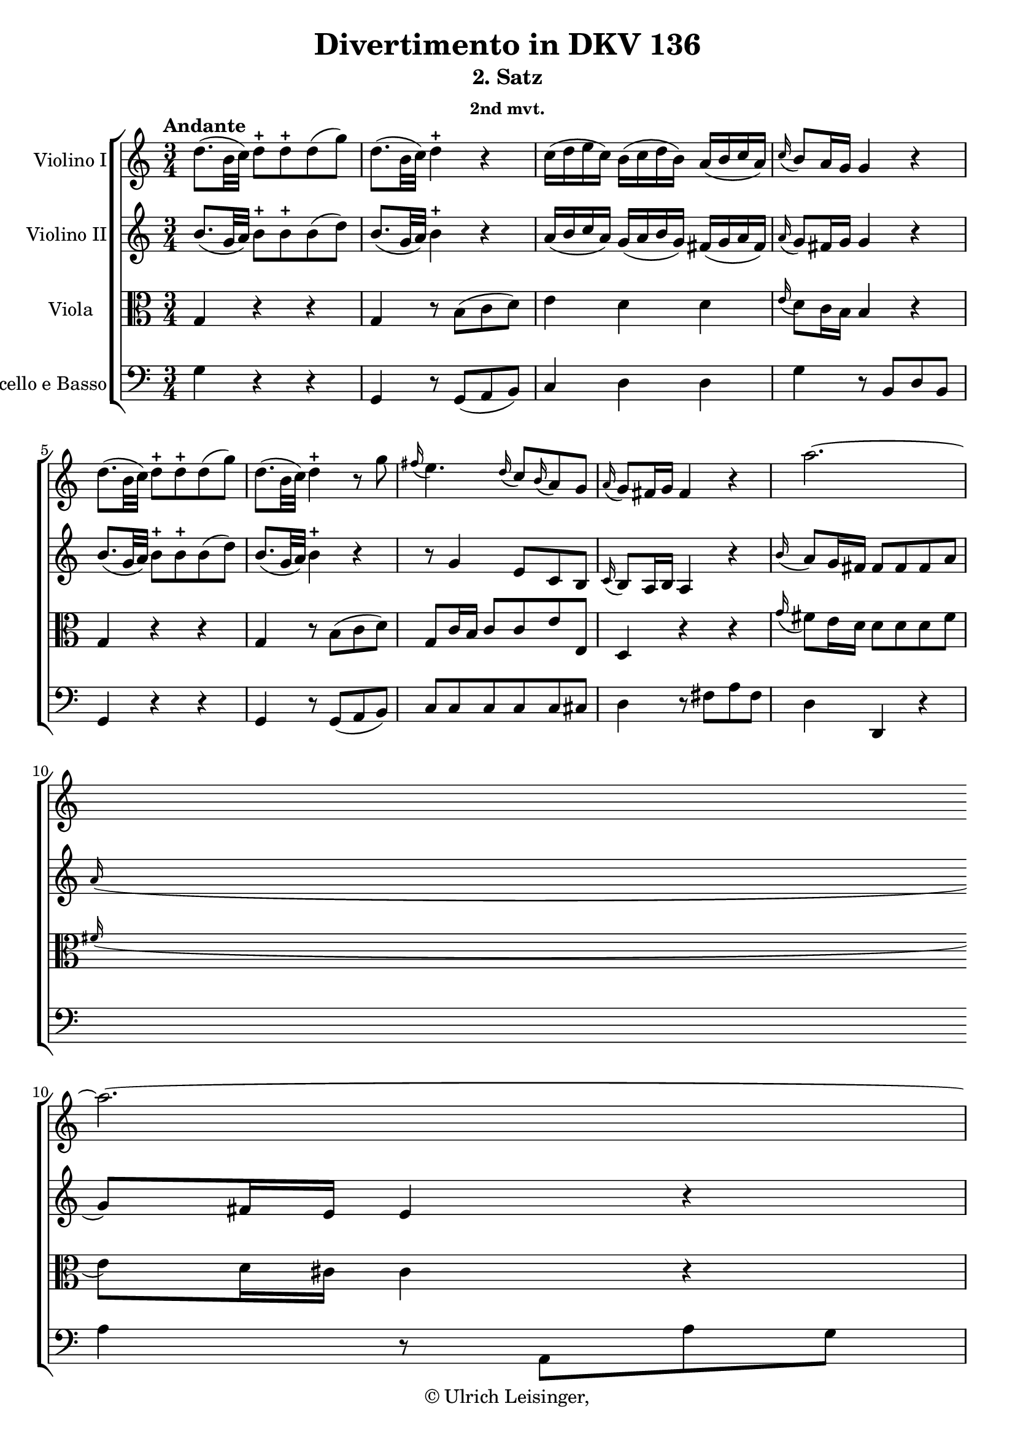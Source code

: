 \version "2.19.80"
% automatically converted by mei2ly.xsl

\header {
  edition = \markup { 1.0.1Digital remastering by:Iacopo CividiniProofreading by:Mirijam Beier }
  publisher = \markup {  }
  copyright = \markup { © Ulrich Leisinger,   }
  tagline = "automatically converted from MEI with mei2ly.xsl and engraved with Lilypond"
  title = "Divertimento in DKV 136"
  subtitle = "2. Satz"
  subsubtitle = "2nd mvt."

  % Revision Description
  % 1. Franz KelnreiterFile converted from Dox to DoxML using  .
  % 2. Johannes KepperFile converted from DoxML to MEI using  .
  % 3. revised and updated according to workflow_1.1
  % 4. proofreading according to workflow_1.2
  % 5. edited staffDef
  % 6. first release; version 1.0.0
  % 7. review header, staffDef; upgrade to version 1.0.1
}

mdivB_staffA = {
  \set Staff.clefGlyph = #"clefs.G" \set Staff.clefPosition = #-2 \set Staff.clefTransposition = #0 \set Staff.middleCPosition = #-6 \set Staff.middleCClefPosition = #-6 \once \set Score.tempoHideNote = ##t \once \override Score.MetronomeMark.direction = #UP \tempo \markup {Andante} 4 = 62
  << { d''8.[-\=#'d1e627( b'32 c''32]\=#'d1e627) d''8[\stopped d''8\stopped d''8-\=#'d1e628( g''8]\=#'d1e628) } >> %1
  << { d''8.[-\=#'d1e665( b'32 c''32]\=#'d1e665) d''4\stopped r4 } >> %2
  << { c''16[-\=#'d1e714( d''16 e''16 c''16]\=#'d1e714) b'16[-\=#'d1e715( c''16 d''16 b'16]\=#'d1e715) a'16[-\=#'d1e716( b'16 c''16 a'16]\=#'d1e716) } >> %3
  << { \grace \tweak Stem.direction #UP c''16_\=#'d1e756( b'8[\=#'d1e756) a'16 g'16] g'4 r4 } >> %4
  { \break }
  << { d''8.[-\=#'d1e793( b'32 c''32]\=#'d1e793) d''8[\stopped d''8\stopped d''8-\=#'d1e794( g''8]\=#'d1e794) } >> %5
  << { d''8.[-\=#'d1e831( b'32 c''32]\=#'d1e831) d''4\stopped r8 g''8 } >> %6
  << { \grace \tweak Stem.direction #UP fis''16_\=#'d1e874( e''4.\=#'d1e874) \grace \tweak Stem.direction #UP d''16_\=#'d1e875( c''8[\=#'d1e875) \grace \tweak Stem.direction #UP b'16_\=#'d1e876( a'8\=#'d1e876) g'8] } >> %7
  << { \grace \tweak Stem.direction #UP a'16_\=#'d1e909( g'8[\=#'d1e909) fis'16 g'16] fis'4 r4 } >> %8
  << { a''2.-~ } >> %9
  { \break }
  << { a''2.-~ } >> %10
  << { a''4 g''4 fis''4 } >> %11
  << { \grace \tweak Stem.direction #UP g''16_\=#'d1e1050( fis''8[\=#'d1e1050) e''16 fis''16] e''4 r4 } >> %12
  << { \grace \tweak Stem.direction #UP g''16_\=#'d1e1100( fis''8[\=#'d1e1100) e''16 d''16] d''8[ d''8 d''8 fis''8]\=#'d1e1102) } >> %13
  { \break }
  << { \grace \tweak Stem.direction #UP fis''16_\=#'d1e1142( e''8[\=#'d1e1142) d''16 cis''!16] cis''4 r4 } >> %14
  << { d''8.[ e''32 d''32]\=#'d1e1168) cis''!8[ b'8]\=#'d1e1170) a'8[ gis'!8]\=#'d1e1172) } >> %15
  << { a'4 r4 r4 } >> %16
  << { d'''2-~ d'''8[ c'''!8] } >> %17
  { \pageBreak } %11
  << { ais''!8[-\=#'d1e1297( b''8]\=#'d1e1297) b''4. b''8 } >> %18
  << { b''8 a''!4 e''16[ fis''16] \tweak TupletBracket.bracket-visibility ##f \tuplet 3/2 { g''16[-\=#'d1e1350( fis''16 e''16]\=#'d1e1350) } \tweak TupletBracket.bracket-visibility ##f \tuplet 3/2 { b''16[-\=#'d1e1351( a''16 g''16]\=#'d1e1351) } } >> %19
  << { g''8.[\trill fis''32 g''32]\=#'d1e1385) fis''4 r4 } >> %20
  << { r16 d''16[-\=#'d1e1439( c''!16 d''16] e''16[ d''16 fis''16 e''16] g''16[ fis''16 e''16 dis''!16]\=#'d1e1439) } >> %21
  { \break }
  << { r16 e''16[-\=#'d1e1491( d''!16 e''16] fis''16[ e''16 g''16 fis''16] a''16[ g''16 fis''16 e''16]\=#'d1e1491) } >> %22
  << { r16 fis''16[-\=#'d1e1550( g''16\=#'d1e1550) g''16]\stopped a''16[\stopped a''16\stopped b''16\stopped b''16]\stopped cis'''!16[\stopped cis'''16\stopped d'''16\stopped d'''16]\stopped } >> %23
  << { \grace \tweak Stem.direction #UP c'''!16_\=#'d1e1597( b''8[\=#'d1e1597) a''16 g''16] fis''4 e''4\trill } >> %24
  { \break }
  << { r16 d''16[-\=#'d1e1648( c''!16 d''16] e''16[ d''16 fis''16 e''16] g''16[ fis''16 e''16 dis''!16]\=#'d1e1648) } >> %25
  << { r16 e''16[-\=#'d1e1699( d''!16 e''16] fis''16[ e''16 g''16 fis''16] a''16[ g''16 fis''16 e''16]\=#'d1e1699) } >> %26
  << { r16 fis''16[-\=#'d1e1759( g''16\=#'d1e1759) g''16]\stopped a''16[\stopped a''16\stopped b''16\stopped b''16]\stopped cis'''!16[\stopped cis'''16\stopped d'''16\stopped d'''16]\stopped } >> %27
  { \break }
  << { \grace \tweak Stem.direction #UP c'''!16_\=#'d1e1807( b''8[\=#'d1e1807) a''16 g''16] fis''4 e''4\trill } >> %28
  << { d''8 a''4. \tweak TupletBracket.bracket-visibility ##f \tuplet 3/2 { g''16[-\=#'d1e1846( fis''16 e''16]\=#'d1e1846) } \tweak TupletBracket.bracket-visibility ##f \tuplet 3/2 { d''16[-\=#'d1e1847( e''16 cis''!16]\=#'d1e1847) } } >> %29
  << { d''8 a'4. \tweak TupletBracket.bracket-visibility ##f \tuplet 3/2 { g'16[-\=#'d1e1887( fis'16 e'16]\=#'d1e1887) } \tweak TupletBracket.bracket-visibility ##f \tuplet 3/2 { d'16[-\=#'d1e1888( e'16 cis'!16]\=#'d1e1888) } } >> %30
  << { c'!2-\=#'d1e1915( d'8\=#'d1e1915) r8 } >> \bar ":|." %31
  { \pageBreak } %12
  \bar ".|:" << { R4*3 } >> %32
  << { a''2 \grace \tweak Stem.direction #UP g''16_\=#'d1e2012( fis''8[\=#'d1e2012) e''16 d''16] } >> %33
  << { g''8[-\=#'d1e2061( d''8]\=#'d1e2061) d''4\stopped r8 d''8 } >> %34
  << { c''8 c'''4 a''8[ fis''8 c''8] } >> %35
  { \break }
  << { c''16[-\=#'d1e2135( b'16\=#'d1e2135) e''16-\=#'d1e2136( d''16]\=#'d1e2136) d''4 r8 f''!8 } >> %36
  << { e''8 c'''4 b''8[ a''8 g''8] } >> %37
  << { g''8.[\trill f''!32 g''32]\=#'d1e2208) fis''4 r4 } >> %38
  << { d''8.[-\=#'d1e2246( b'32 c''32]\=#'d1e2246) d''8[\stopped d''8\stopped d''8-\=#'d1e2247( g''8]\=#'d1e2247) } >> %39
  << { d''8.[-\=#'d1e2283( b'32 c''32]\=#'d1e2283) d''4\stopped r4 } >> %40
  { \break }
  << { c''16[-\=#'d1e2334( d''16 e''16 c''16]\=#'d1e2334) b'16[-\=#'d1e2335( c''16 d''16 b'16]\=#'d1e2335) a'16[-\=#'d1e2336( b'16 c''16 a'16]\=#'d1e2336) } >> %41
  << { \grace \tweak Stem.direction #UP c''16_\=#'d1e2375( b'8[\=#'d1e2375) a'16 g'16] g'4 r4 } >> %42
  << { d''8.[-\=#'d1e2410( b'32 c''32]\=#'d1e2410) d''8[\stopped d''8\stopped d''8-\=#'d1e2411( g''8]\=#'d1e2411) } >> %43
  << { d''8.[-\=#'d1e2448( b'32 c''32]\=#'d1e2448) d''4\stopped r8 g''8 } >> %44
  << { \grace \tweak Stem.direction #UP fis''16_\=#'d1e2488( e''4.\=#'d1e2488) \grace \tweak Stem.direction #UP d''16_\=#'d1e2489( c''8[\=#'d1e2489) \grace \tweak Stem.direction #UP b'16_\=#'d1e2490( a'8\=#'d1e2490) g'8] } >> %45
  { \break }
  << { \grace \tweak Stem.direction #UP a'16_\=#'d1e2526( g'8[\=#'d1e2526) fis'16 g'16] fis'4 r4 } >> %46
  << { d'''2.-~ } >> %47
  << { d'''2.-~ } >> %48
  << { d'''4 c'''4 b''4 } >> %49
  << { \grace \tweak Stem.direction #UP c'''16_\=#'d1e2658( b''8[\=#'d1e2658) a''16 b''16] a''4 r4 } >> %50
  << { \grace \tweak Stem.direction #UP c'''16_\=#'d1e2698( b''8[\=#'d1e2698) a''16 g''16] g''8[\stopped g''8\stopped g''8-\=#'d1e2699( b''8]\=#'d1e2699) } >> %51
  { \pageBreak } %13
  << { \grace \tweak Stem.direction #UP b''16_\=#'d1e2737( a''8[\=#'d1e2737) g''16 fis''16] fis''4 r4 } >> %52
  << { g''8.[-\=#'d1e2763( a''32 g''32]\=#'d1e2763) fis''8[-\=#'d1e2764( e''8\=#'d1e2764) d''8-\=#'d1e2765( cis''!8]\=#'d1e2765) } >> %53
  << { d''4 r4 r4 } >> %54
  << { g''2-~ g''8[ f''!8] } >> %55
  << { dis''!8[-\=#'d1e2891( e''8]\=#'d1e2891) e''4 r8 e''8 } >> %56
  { \break }
  << { e''8 d''!4 a'16[ b'16] \tweak TupletBracket.bracket-visibility ##f \tuplet 3/2 { c''16[-\=#'d1e2941( b'16 a'16]\=#'d1e2941) } \tweak TupletBracket.bracket-visibility ##f \tuplet 3/2 { e''16[-\=#'d1e2942( d''16 c''16]\=#'d1e2942) } } >> %57
  << { c''8.[\trill b'32 c''32]\=#'d1e2976) b'4 r4 } >> %58
  << { r16 g''16[-\=#'d1e3029( a''16 g''16]\=#'d1e3029) fis''16[-\=#'d1e3030( g''16\=#'d1e3030) e''16-\=#'d1e3031( d''16]\=#'d1e3031) c''16[-\=#'d1e3032( b'16\=#'d1e3032) a'16-\=#'d1e3033( g'16]\=#'d1e3033) } >> %59
  << { r16 a''16[-\=#'d1e3085( b''16 a''16]\=#'d1e3085) gis''!16[-\=#'d1e3086( a''16\=#'d1e3086) g''!16-\=#'d1e3087( fis''16]\=#'d1e3087) e''16[-\=#'d1e3088( d''16 a'16 c''16]\=#'d1e3088) } >> %60
  { \break }
  << { r16 b'16[-\=#'d1e3152( c''16\=#'d1e3152) c''16]\stopped d''16[\stopped d''16\stopped e''16\stopped e''16]\stopped fis''16[\stopped fis''16\stopped g''16\stopped g''16]\stopped } >> %61
  << { \grace \tweak Stem.direction #UP fis''16_\=#'d1e3194( e''8[\=#'d1e3194) d''16 c''16] b'4 a'4\trill } >> %62
  << { r16 g''16[-\=#'d1e3244( a''16 g''16]\=#'d1e3244) fis''16[-\=#'d1e3245( g''16\=#'d1e3245) e''16-\=#'d1e3246( d''16]\=#'d1e3246) c''16[-\=#'d1e3247( b'16\=#'d1e3247) a'16-\=#'d1e3248( g'16]\=#'d1e3248) } >> %63
  << { r16 a''16[-\=#'d1e3300( b''16 a''16]\=#'d1e3300) gis''!16[-\=#'d1e3301( a''16\=#'d1e3301) g''!16-\=#'d1e3302( fis''16]\=#'d1e3302) e''16[-\=#'d1e3303( d''16 a'16 c''16]\=#'d1e3303) } >> %64
  { \break }
  << { r16 b'16[-\=#'d1e3367( c''16\=#'d1e3367) c''16]\stopped d''16[\stopped d''16\stopped e''16\stopped e''16]\stopped fis''16[\stopped fis''16\stopped g''16\stopped g''16]\stopped } >> %65
  << { \grace \tweak Stem.direction #UP fis''16_\=#'d1e3409( e''8[\=#'d1e3409) d''16 c''16] b'4 a'4\trill } >> %66
  << { g'8 d'''4. \tweak TupletBracket.bracket-visibility ##f \tuplet 3/2 { c'''16[-\=#'d1e3450( b''16 a''16]\=#'d1e3450) } \tweak TupletBracket.bracket-visibility ##f \tuplet 3/2 { g''16[-\=#'d1e3451( a''16 fis''16]\=#'d1e3451) } } >> %67
  << { g''8 d''4. \tweak TupletBracket.bracket-visibility ##f \tuplet 3/2 { c''16[-\=#'d1e3497( b'16 a'16]\=#'d1e3497) } \tweak TupletBracket.bracket-visibility ##f \tuplet 3/2 { g'16[-\=#'d1e3498( a'16 fis'16]\=#'d1e3498) } } >> %68
  << { fis'2-\=#'d1e3524( g'8\=#'d1e3524) r8 } >> \bar ":|." %69
}

mdivB_staffB = {
  \set Staff.clefGlyph = #"clefs.G" \set Staff.clefPosition = #-2 \set Staff.clefTransposition = #0 \set Staff.middleCPosition = #-6 \set Staff.middleCClefPosition = #-6 << { b'8.[-\=#'d1e630( g'32 a'32]\=#'d1e630) b'8[\stopped b'8\stopped b'8-\=#'d1e631( d''8]\=#'d1e631) } >> %1
  << { b'8.[-\=#'d1e666( g'32 a'32]\=#'d1e666) b'4\stopped r4 } >> %2
  << { a'16[-\=#'d1e717( b'16 c''16 a'16]\=#'d1e717) g'16[-\=#'d1e718( a'16 b'16 g'16]\=#'d1e718) fis'16[-\=#'d1e719( g'16 a'16 fis'16]\=#'d1e719) } >> %3
  << { \grace \tweak Stem.direction #UP a'16_\=#'d1e757( g'8[\=#'d1e757) fis'16 g'16] g'4 r4 } >> %4
  { \break }
  << { b'8.[-\=#'d1e795( g'32 a'32]\=#'d1e795) b'8[\stopped b'8\stopped b'8-\=#'d1e796( d''8]\=#'d1e796) } >> %5
  << { b'8.[-\=#'d1e832( g'32 a'32]\=#'d1e832) b'4\stopped r4 } >> %6
  << { r8 g'4 e'8[ c'8 b8] } >> %7
  << { \grace \tweak Stem.direction #UP c'16_\=#'d1e910( b8[\=#'d1e910) a16 b16] a4 r4 } >> %8
  << { \grace \tweak Stem.direction #UP b'16_\=#'d1e952( a'8[\=#'d1e952) g'16 fis'16] fis'8[ fis'8 fis'8 a'8]\=#'d1e954) } >> %9
  { \break }
  << { \grace \tweak Stem.direction #UP a'16_\=#'d1e991( g'8[\=#'d1e991) fis'16 e'16] e'4 r4 } >> %10
  << { d'4 cis'!4 d'4 } >> %11
  << { \grace \tweak Stem.direction #UP e'16_\=#'d1e1051( d'8[\=#'d1e1051) cis'!16 d'16] cis'4 r4 } >> %12
  << { \grace \tweak Stem.direction #UP b'16_\=#'d1e1103( a'8[\=#'d1e1103) g'16 fis'16] fis'8[ fis'8 fis'8 a'8]\=#'d1e1105) } >> %13
  { \break }
  << { \grace \tweak Stem.direction #UP a'16_\=#'d1e1143( g'8[\=#'d1e1143) fis'16 e'16] e'4 r4 } >> %14
  << { d'2. } >> %15
  << { e'8[ cis''!16 d''16] e''16[ fis''16 g''16 fis''16] \grace \tweak Stem.direction #UP a''16_\=#'d1e1215( g''8[\=#'d1e1215) fis''16 e''16] } >> %16
  << { d''8[ a'8 a'8 a'8 a'8 a'8] } >> %17
  { \pageBreak } %11
  << { a'8[ g'16-\=#'d1e1298( fis'16]\=#'d1e1298) g'8[ fis'8 e'8 d'8]\=#'d1e1300) } >> %18
  << { cis'!8[ cis'8 cis'8 cis'8 e'8 e'8] } >> %19
  << { e'4-\=#'d1e1386( d'4\=#'d1e1386) r4 } >> %20
  << { r16 d'16[-\=#'d1e1440( cis'!16 d'16] e'16[ d'16 fis'16 e'16] g'16[ fis'16 e'16 dis'!16]\=#'d1e1440) } >> %21
  { \break }
  << { r16 e'16[-\=#'d1e1492( d'!16 e'16] fis'16[ e'16 g'16 fis'16] a'16[ g'16 fis'16 e'16]\=#'d1e1492) } >> %22
  << { r16 fis'16[-\=#'d1e1551( g'16\=#'d1e1551) g'16]\stopped a'16[\stopped a'16\stopped b'16\stopped b'16]\stopped cis''!16[\stopped cis''16\stopped d''16\stopped d''16]\stopped } >> %23
  << { \grace \tweak Stem.direction #UP c''!16_\=#'d1e1598( b'8[\=#'d1e1598) a'16 g'16] fis'4 e'4 } >> %24
  { \break }
  << { r16 d'16[-\=#'d1e1649( cis'!16 d'16] e'16[ d'16 fis'16 e'16] g'16[ fis'16 e'16 dis'!16]\=#'d1e1649) } >> %25
  << { r16 e'16[-\=#'d1e1700( d'!16 e'16] fis'16[ e'16 g'16 fis'16] a'16[ g'16 fis'16 e'16]\=#'d1e1700) } >> %26
  << { r16 fis'16[-\=#'d1e1760( g'16\=#'d1e1760) g'16]\stopped a'16[\stopped a'16\stopped b'16\stopped b'16]\stopped cis''!16[\stopped cis''16\stopped d''16\stopped d''16]\stopped } >> %27
  { \break }
  << { \grace \tweak Stem.direction #UP c''!16_\=#'d1e1808( b'8[\=#'d1e1808) a'16 g'16] fis'4 e'4 } >> %28
  << { d'8[\stopped d'8-\=#'d1e1848( fis'8 a'8]\=#'d1e1848) a'4-~ } >> %29
  << { a'8[\stopped fis'8-\=#'d1e1889( d'8 a8]\=#'d1e1889) a4 } >> %30
  << { a2-~ a8 r8 } >> \bar ":|." %31
  { \pageBreak } %12
  \bar ".|:" << { d'16[ fis'16 a'16 fis'16] d'16[ fis'16 a'16 fis'16] d'16[ fis'16 a'16 fis'16] } >> %32
  << { d'16[ fis'16 a'16 fis'16] d'16[ fis'16 a'16 fis'16] d'16[ fis'16 a'16 fis'16] } >> %33
  << { d'16[ g'16 b'16 g'16] d'16[ g'16 b'16 g'16] d'16[ g'16 b'16 g'16] } >> %34
  << { e'16[ a'16 c''16 e'16] d'16[ fis'16 a'16 fis'16] d'16[ fis'16 a'16 a16] } >> %35
  { \break }
  << { g16[ b16 d'16 b16] g16[ b16 d'16 b16] g16[ d'16 g'16 d'16] } >> %36
  << { < e' c' >8 e''4 d''8[ c''8 b'8] } >> %37
  << { b'8.[\trill a'32 b'32]\=#'d1e2210) a'4 r4 } >> %38
  << { b'8.[-\=#'d1e2248( g'32 a'32]\=#'d1e2248) b'8[\stopped b'8\stopped b'8-\=#'d1e2249( d''8]\=#'d1e2249) } >> %39
  << { b'8.[-\=#'d1e2284( g'32 a'32]\=#'d1e2284) b'4\stopped r4 } >> %40
  { \break }
  << { a'16[-\=#'d1e2337( b'16 c''16 a'16]\=#'d1e2337) g'16[-\=#'d1e2338( a'16 b'16 g'16]\=#'d1e2338) fis'16[-\=#'d1e2339( g'16 a'16 fis'16]\=#'d1e2339) } >> %41
  << { \grace \tweak Stem.direction #UP a'16_\=#'d1e2376( g'8[\=#'d1e2376) fis'16 g'16] g'4 r4 } >> %42
  << { b'8.[-\=#'d1e2412( g'32 a'32]\=#'d1e2412) b'8[\stopped b'8\stopped b'8-\=#'d1e2413( d''8]\=#'d1e2413) } >> %43
  << { b'8.[-\=#'d1e2449( g'32 a'32]\=#'d1e2449) b'4\stopped r4 } >> %44
  << { r8 g'4 \grace \tweak Stem.direction #UP fis'16_\=#'d1e2491( e'8[\=#'d1e2491) \grace \tweak Stem.direction #UP d'16_\=#'d1e2492( c'8\=#'d1e2492) b8] } >> %45
  { \break }
  << { \grace \tweak Stem.direction #UP c'16_\=#'d1e2527( b8[\=#'d1e2527) a16 b16] a4 r4 } >> %46
  << { \grace \tweak Stem.direction #UP e''16_\=#'d1e2561( d''8[\=#'d1e2561) c''16 b'16] b'8[\stopped b'8\stopped b'8-\=#'d1e2562( d''8]\=#'d1e2562) } >> %47
  << { \grace \tweak Stem.direction #UP d''16_\=#'d1e2596( c''8[\=#'d1e2596) b'16 a'16] a'4 r4 } >> %48
  << { g'4 fis'4 g'4 } >> %49
  << { \grace \tweak Stem.direction #UP a'16_\=#'d1e2659( g'8[\=#'d1e2659) fis'16 g'16] fis'4 r4 } >> %50
  << { \grace \tweak Stem.direction #UP e''16_\=#'d1e2700( d''8[\=#'d1e2700) c''16 b'16] b'8[\stopped b'8\stopped b'8-\=#'d1e2701( d''8]\=#'d1e2701) } >> %51
  { \pageBreak } %13
  << { \grace \tweak Stem.direction #UP d''16_\=#'d1e2738( c''8[\=#'d1e2738) b'16 a'16] a'4 r4 } >> %52
  << { < g' g >2. } >> %53
  << { fis'8[ fis'16 g'16] a'16[ b'16 c''16 b'16] \grace \tweak Stem.direction #UP d''16_\=#'d1e2813( c''8[\=#'d1e2813) b'16 a'16] } >> %54
  << { d''8[ d''8 d''8 d''8 d''8 d''8] } >> %55
  << { d''8[\stopped c''16-\=#'d1e2892( b'16]\=#'d1e2892) c''8[-\=#'d1e2893( b'8 a'8 g'8]\=#'d1e2893) } >> %56
  { \break }
  << { fis'8[ fis'8 fis'8 fis'8 a'8 a'8] } >> %57
  << { a'4-\=#'d1e2977( g'4\=#'d1e2977) r4 } >> %58
  << { r16 g'16[-\=#'d1e3034( a'16 g'16]\=#'d1e3034) fis'16[-\=#'d1e3035( g'16\=#'d1e3035) e'16-\=#'d1e3037( d'16]\=#'d1e3037) c'16[-\=#'d1e3038( b16\=#'d1e3038) a16-\=#'d1e3039( g16]\=#'d1e3039) } >> %59
  << { r16 a'16[-\=#'d1e3089( b'16 a'16]\=#'d1e3089) gis'!16[-\=#'d1e3090( a'16\=#'d1e3090) g'!16-\=#'d1e3091( fis'16]\=#'d1e3091) e'16[-\=#'d1e3093( d'16 a16 c'16]\=#'d1e3093) } >> %60
  { \break }
  << { r16 b16[-\=#'d1e3153( c'16\=#'d1e3153) c'16]\stopped d'16[\stopped d'16\stopped e'16\stopped e'16]\stopped fis'16[\stopped fis'16\stopped g'16\stopped g'16]\stopped } >> %61
  << { \grace \tweak Stem.direction #UP fis'16_\=#'d1e3195( e'8[\=#'d1e3195) d'16 c'16] b4 a4\trill } >> %62
  << { r16 g'16[-\=#'d1e3249( a'16 g'16]\=#'d1e3249) fis'16[-\=#'d1e3250( g'16\=#'d1e3250) e'16-\=#'d1e3252( d'16]\=#'d1e3252) c'16[-\=#'d1e3253( b16\=#'d1e3253) a16-\=#'d1e3254( g16]\=#'d1e3254) } >> %63
  << { r16 a'16[-\=#'d1e3304( b'16 a'16]\=#'d1e3304) gis'!16[-\=#'d1e3305( a'16\=#'d1e3305) g'!16-\=#'d1e3306( fis'16]\=#'d1e3306) e'16[-\=#'d1e3308( d'16 a16 c'16]\=#'d1e3308) } >> %64
  { \break }
  << { r16 b16[-\=#'d1e3368( c'16\=#'d1e3368) c'16]\stopped d'16[\stopped d'16\stopped e'16\stopped e'16]\stopped fis'16[\stopped fis'16\stopped g'16\stopped g'16]\stopped } >> %65
  << { \grace \tweak Stem.direction #UP fis'16_\=#'d1e3410( e'8[\=#'d1e3410) d'16 c'16] b4 a4\trill } >> %66
  << { g8[\stopped g'8-\=#'d1e3452( b'8 d''8]\=#'d1e3452) d''4-~ } >> %67
  << { d''8[\stopped b'8-\=#'d1e3499( g'8 d'8]\=#'d1e3499) a8[-\=#'d1e3500( c'8]\=#'d1e3500) } >> %68
  << { c'2-\=#'d1e3525( b8\=#'d1e3525) r8 } >> \bar ":|." %69
}

mdivB_staffC = {
  \set Staff.clefGlyph = #"clefs.C" \set Staff.clefPosition = #0 \set Staff.clefTransposition = #0 \set Staff.middleCPosition = #0 \set Staff.middleCClefPosition = #0 << { g4 r4 r4 } >> %1
  << { g4 r8 b8[-\=#'d1e667( c'8 d'8]\=#'d1e667) } >> %2
  << { e'4 d'4 d'4 } >> %3
  << { \grace \tweak Stem.direction #UP e'16_\=#'d1e758( d'8[\=#'d1e758) c'16 b16] b4 r4 } >> %4
  { \break }
  << { g4 r4 r4 } >> %5
  << { g4 r8 b8[-\=#'d1e833( c'8 d'8]\=#'d1e833) } >> %6
  << { g8[ c'16 b16] c'8[ c'8 e'8 e8] } >> %7
  << { d4 r4 r4 } >> %8
  << { \grace \tweak Stem.direction #UP g'16_\=#'d1e955( fis'8[\=#'d1e955) e'16 d'16] d'8[ d'8 d'8 fis'8]\=#'d1e957) } >> %9
  { \break }
  << { \grace \tweak Stem.direction #UP fis'16_\=#'d1e992( e'8[\=#'d1e992) d'16 cis'!16] cis'4 r4 } >> %10
  << { r8 a4 a4 a8 } >> %11
  << { a4 a4 r4 } >> %12
  << { r8 a8 d'8[ fis'8]\=#'d1e1107) a'4 } >> %13
  { \break }
  << { r8 a8[ cis'!8 e'8 a'8 g'8] } >> %14
  << { fis'2 d'4 } >> %15
  << { cis'!8[ a16 b16] cis'16[ d'16 e'16 d'16] e'8[ fis'16 g'16] } >> %16
  << { a'8[ fis'8] fis8[ fis8 fis8 fis8] } >> %17
  { \pageBreak } %11
  << { g8 d'4 d'16[ e'32 fis'32] g'8[\=#'d1e1302) fis'8] } >> %18
  << { e'8[ e'8 e'8 e'8 cis'!8 cis'8] } >> %19
  << { c'!4-\=#'d1e1387( d'8[\=#'d1e1387) d'8 cis'8 b8]\=#'d1e1389) } >> %20
  << { a4 r4 r4 } >> %21
  { \break }
  << { b4 r4 e'4 } >> %22
  << { r16 d'16[-\=#'d1e1552( e'16\=#'d1e1552) e'16]\stopped fis'16[\stopped fis'16\stopped g'16\stopped g'16]\stopped a'16[\stopped a'16\stopped b'16\stopped b'16]\stopped } >> %23
  << { \grace \tweak Stem.direction #UP a'16_\=#'d1e1599( g'8[\=#'d1e1599) fis'16 e'16] d'4 cis'!4 } >> %24
  { \break }
  << { a4 r4 r4 } >> %25
  << { b4 r4 e'4 } >> %26
  << { r16 d'16[-\=#'d1e1761( e'16\=#'d1e1761) e'16]\stopped fis'16[\stopped fis'16\stopped g'16\stopped g'16]\stopped a'16[\stopped a'16\stopped b'16\stopped b'16]\stopped } >> %27
  { \break }
  << { \grace \tweak Stem.direction #UP a'16_\=#'d1e1809( g'8[\=#'d1e1809) fis'16 e'16] d'4 cis'!4 } >> %28
  << { d'4. d'8 cis'!8[ e'16-\=#'d1e1849( g'16]\=#'d1e1849) } >> %29
  << { fis'4 a8[-\=#'d1e1890( fis8\=#'d1e1890) e8-\=#'d1e1891( g8]\=#'d1e1891) } >> %30
  << { g2-\=#'d1e1916( fis8\=#'d1e1916) r8 } >> \bar ":|." %31
  { \pageBreak } %12
  \bar ".|:" << { a16[ d'16 fis'16 d'16] a16[ d'16 fis'16 d'16] a16[ d'16 fis'16 d'16] } >> %32
  << { a16[ d'16 fis'16 d'16] a16[ d'16 fis'16 d'16] a16[ d'16 fis'16 d'16] } >> %33
  << { b16[ d'16 g'16 d'16] b16[ d'16 g'16 d'16] b16[ d'16 g'16 d'16] } >> %34
  << { a2-\=#'d1e2097( fis4\=#'d1e2097) } >> %35
  { \break }
  << { g2.-~ } >> %36
  << { g4 r8 e'4 e'8 } >> %37
  << { d'4 r8 e'8[-\=#'d1e2211( d'8 c'8]\=#'d1e2211) } >> %38
  << { b4 r4 r4 } >> %39
  << { g4 r8 b8[-\=#'d1e2285( c'8 d'8]\=#'d1e2285) } >> %40
  { \break }
  << { e'4 d'4 d'4 } >> %41
  << { d'4 r8 b8[ d'8 b8] } >> %42
  << { g4 r4 r4 } >> %43
  << { g4 r8 b8[-\=#'d1e2450( c'8 d'8]\=#'d1e2450) } >> %44
  << { g4 r4 r8 e'8 } >> %45
  { \break }
  << { d'4 d4 r4 } >> %46
  << { \grace \tweak Stem.direction #UP c''16_\=#'d1e2563( b'8[\=#'d1e2563) a'16 g'16] g'8[\stopped g'8\stopped g'8-\=#'d1e2564( b'8]\=#'d1e2564) } >> %47
  << { \grace \tweak Stem.direction #UP b'16_\=#'d1e2597( a'8[\=#'d1e2597) g'16 fis'16] fis'4 r4 } >> %48
  << { d'2.-~ } >> %49
  << { d'4 d4 r4 } >> %50
  << { r8 d'8\stopped g'8[-\=#'d1e2702( b'8]\=#'d1e2702) d''4 } >> %51
  { \pageBreak } %13
  << { r8 d'8[ fis'8 a'8 d''8 c''8] } >> %52
  << { b'2 g'4 } >> %53
  << { a'8[ d'16 e'16] fis'16[ g'16 a'16 g'16] \grace \tweak Stem.direction #UP b'16_\=#'d1e2814( a'8[\=#'d1e2814) g'16 fis'16] } >> %54
  << { g'8[ g'8 g'8 g'8 g'8 g'8] } >> %55
  << { g'8[ g'8] g'8.[-\=#'d1e2894( a'32 b'32] c''8[\=#'d1e2894) b'8]\stopped } >> %56
  { \break }
  << { a'8[ a'8 a'8 a'8 fis'8 fis'8] } >> %57
  << { fis'4-\=#'d1e2978( g'8[\=#'d1e2978) g'8-\=#'d1e2979( fis'8 e'8]\=#'d1e2979) } >> %58
  << { < d' g >4 r4 r4 } >> %59
  << { e'4 r4 a4 } >> %60
  { \break }
  << { r16 g16[-\=#'d1e3154( a16\=#'d1e3154) a16]\stopped b16[\stopped b16\stopped c'16\stopped c'16]\stopped d'16[\stopped d'16\stopped e'16\stopped e'16]\stopped } >> %61
  << { \grace \tweak Stem.direction #UP d'16_\=#'d1e3196( c'8[\=#'d1e3196) b16 a16] g4 fis4 } >> %62
  << { < d' g >4 r4 r4 } >> %63
  << { e'4 r4 a4 } >> %64
  { \break }
  << { r16 g16[-\=#'d1e3369( a16\=#'d1e3369) a16]\stopped b16[\stopped b16\stopped c'16\stopped c'16]\stopped d'16[\stopped d'16\stopped e'16\stopped e'16]\stopped } >> %65
  << { \grace \tweak Stem.direction #UP d'16_\=#'d1e3411( c'8[\=#'d1e3411) b16 a16] g4 fis4 } >> %66
  << { g8[\stopped d'8-\=#'d1e3453( g'8 b'8]\=#'d1e3453) a'8[-\=#'d1e3454( c''8]\=#'d1e3454) } >> %67
  << { b'8[\stopped g'8-\=#'d1e3501( d'8 b8]\=#'d1e3501) fis8[-\=#'d1e3502( a8]\=#'d1e3502) } >> %68
  << { a2-\=#'d1e3526( g8\=#'d1e3526) r8 } >> \bar ":|." %69
}

mdivB_staffD = {
  \set Staff.clefGlyph = #"clefs.F" \set Staff.clefPosition = #2 \set Staff.clefTransposition = #0 \set Staff.middleCPosition = #6 \set Staff.middleCClefPosition = #6 << { g4 r4 r4 } >> %1
  << { g,4 r8 g,8[-\=#'d1e668( a,8 b,8]\=#'d1e668) } >> %2
  << { c4 d4 d4 } >> %3
  << { g4 r8 b,8[ d8 b,8] } >> %4
  { \break }
  << { g,4 r4 r4 } >> %5
  << { g,4 r8 g,8[-\=#'d1e834( a,8 b,8]\=#'d1e834) } >> %6
  << { c8[ c8 c8 c8 c8 cis!8] } >> %7
  << { d4 r8 fis8[ a8 fis8] } >> %8
  << { d4 d,4 r4 } >> %9
  { \break }
  << { a4 r8 a,8[ a8 g8] } >> %10
  << { fis4 e4 d4 } >> %11
  << { a,4 r8 a,8 a16[ g16 fis16 e16] } >> %12
  << { d4 r4 r4 } >> %13
  { \break }
  << { a,4 r4 r4 } >> %14
  << { b,2. } >> %15
  << { a,4 a4 g4 } >> %16
  << { fis8[ fis8 fis8 fis8 fis8 fis8] } >> %17
  { \pageBreak } %11
  << { g8[ g8 g8 g8 g8 g8] } >> %18
  << { a8[ a8 a8 a8 a,8 a,8] } >> %19
  << { b,4. b,8[ a,8 g,8]\=#'d1e1391) } >> %20
  << { fis,4 r4 r4 } >> %21
  { \break }
  << { g,4 r4 cis!4 } >> %22
  << { d4 r4 r4 } >> %23
  << { g8[ g8 a8 a8 a,8 a,8] } >> %24
  { \break }
  << { fis,4 r4 r4 } >> %25
  << { g,4 r4 cis!4 } >> %26
  << { d4 r4 r4 } >> %27
  { \break }
  << { g8[ g8 a8 a8 a,8 a,8] } >> %28
  << { d4 d,4 a,4 } >> %29
  << { d4 fis,4 a,4 } >> %30
  << { d,2-~ d,8 r8 } >> \bar ":|." %31
  { \pageBreak } %12
  \bar ".|:" << { d4 d4 d4 } >> %32
  << { c!4 c4 c4 } >> %33
  << { b,4 b,4 b,4 } >> %34
  << { a,4 a,4 d,4 } >> %35
  { \break }
  << { g,4 g,4 b,4 } >> %36
  << { c4 c4 c8[ cis!8] } >> %37
  << { d4 r8 c!8[-\=#'d1e2212( b,8 a,8]\=#'d1e2212) } >> %38
  << { g,4 r4 r4 } >> %39
  << { g,4 r8 g,8[-\=#'d1e2286( a,8 b,8]\=#'d1e2286) } >> %40
  { \break }
  << { c4 d4 d4 } >> %41
  << { g4 r8 d8[ b,8 d8] } >> %42
  << { g,4 r4 r4 } >> %43
  << { g,4 r8 g,8[-\=#'d1e2451( a,8 b,8]\=#'d1e2451) } >> %44
  << { c8[ c8 c8 c8 c8 cis!8] } >> %45
  { \break }
  << { d4 d,8[ c'8 b8 a8] } >> %46
  << { g4 g,4 r4 } >> %47
  << { d4 d,8[\stopped d8\stopped d8-\=#'d1e2598( c8]\=#'d1e2598) } >> %48
  << { b,4 a,4 g,4 } >> %49
  << { d,8[ d8] d8[ d'8] d'16[ c'16 b16 a16] } >> %50
  << { g4 r4 r4 } >> %51
  { \pageBreak } %13
  << { d4 r4 r4 } >> %52
  << { e2. } >> %53
  << { d8[ d8 d8 d8 c8 c8] } >> %54
  << { b,8[ b,8 b,8 b,8 b,8 b,8] } >> %55
  << { c8[ c8 c8 c8 c8 c8] } >> %56
  { \break }
  << { d8[ d8 d8 d8 d8 d8] } >> %57
  << { e8[ e8 e8 e8-\=#'d1e2980( d8 c8]\=#'d1e2980) } >> %58
  << { b,4 r4 r4 } >> %59
  << { c4 r4 fis4 } >> %60
  { \break }
  << { g4 r4 r4 } >> %61
  << { c8[ c8 d8 d8 d8 d8] } >> %62
  << { b,4 r4 r4 } >> %63
  << { c4 r4 fis4 } >> %64
  { \break }
  << { g4 r4 r4 } >> %65
  << { c8[ c8 d8 d8 d8 d8] } >> %66
  << { g4. b8 d'4 } >> %67
  << { g4 b,4 d4 } >> %68
  << { g,2-~ g,8 r8 } >> \bar ":|." %69
}


\score { <<
\new StaffGroup <<
 \set StaffGroup.systemStartDelimiter = #'SystemStartBracket
  \override StaffGroup.BarLine.allow-span-bar = ##t
 \new Staff = "staff 1" \with { instrumentName = #"Violino I" } {
 \override Staff.StaffSymbol.line-count = #5
    \set Staff.autoBeaming = ##f 
    \set tieWaitForNote = ##t
 \time 3/4 \override Staff.BarLine.allow-span-bar = ##f \mdivB_staffA }
 \new Staff = "staff 2" \with { instrumentName = #"Violino II" } {
 \override Staff.StaffSymbol.line-count = #5
    \set Staff.autoBeaming = ##f 
    \set tieWaitForNote = ##t
 \time 3/4 \override Staff.BarLine.allow-span-bar = ##f \mdivB_staffB }
 \new Staff = "staff 3" \with { instrumentName = #"Viola" } {
 \override Staff.StaffSymbol.line-count = #5
    \set Staff.autoBeaming = ##f 
    \set tieWaitForNote = ##t
 \time 3/4 \override Staff.BarLine.allow-span-bar = ##f \mdivB_staffC }
 \new Staff = "staff 4" \with { instrumentName = #"Violoncello e Basso" instrumentName = \markup {Violoncello e Basso} } {
 \override Staff.StaffSymbol.line-count = #5
    \set Staff.autoBeaming = ##f 
    \set tieWaitForNote = ##t
 \time 3/4 \override Staff.BarLine.allow-span-bar = ##f \mdivB_staffD }
>>
>>
\layout {
}
\midi { }
}

